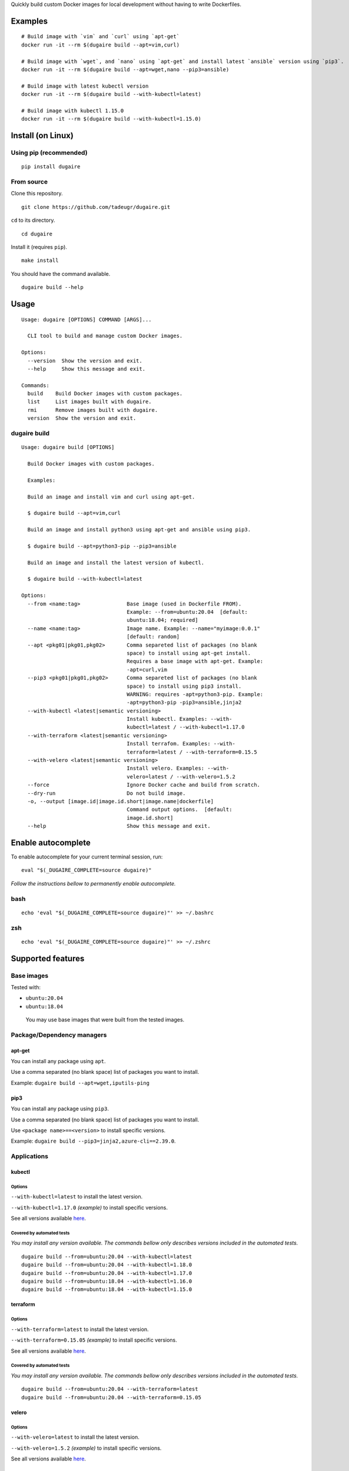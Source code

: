 Quickly build custom Docker images for local development without having
to write Dockerfiles.

|PyPI| |Python| |Code style: black| |test| |publish| |codecov|
|Documentation Status| |FOSSA Status|

Examples
========

::

   # Build image with `vim` and `curl` using `apt-get`
   docker run -it --rm $(dugaire build --apt=vim,curl)

   # Build image with `wget`, and `nano` using `apt-get` and install latest `ansible` version using `pip3`.
   docker run -it --rm $(dugaire build --apt=wget,nano --pip3=ansible)

   # Build image with latest kubectl version
   docker run -it --rm $(dugaire build --with-kubectl=latest)

   # Build image with kubectl 1.15.0
   docker run -it --rm $(dugaire build --with-kubectl=1.15.0)

Install (on Linux)
==================

Using pip (recommended)
-----------------------

::

   pip install dugaire

From source
-----------

Clone this repository.

::

   git clone https://github.com/tadeugr/dugaire.git

``cd`` to its directory.

::

   cd dugaire

Install it (requires ``pip``).

::

   make install

You should have the command available.

::

   dugaire build --help

Usage
=====

::

   Usage: dugaire [OPTIONS] COMMAND [ARGS]...

     CLI tool to build and manage custom Docker images.

   Options:
     --version  Show the version and exit.
     --help     Show this message and exit.

   Commands:
     build    Build Docker images with custom packages.
     list     List images built with dugaire.
     rmi      Remove images built with dugaire.
     version  Show the version and exit.

dugaire build
-------------

::

   Usage: dugaire build [OPTIONS]

     Build Docker images with custom packages.

     Examples:

     Build an image and install vim and curl using apt-get.

     $ dugaire build --apt=vim,curl

     Build an image and install python3 using apt-get and ansible using pip3.

     $ dugaire build --apt=python3-pip --pip3=ansible

     Build an image and install the latest version of kubectl.

     $ dugaire build --with-kubectl=latest

   Options:
     --from <name:tag>               Base image (used in Dockerfile FROM).
                                     Example: --from=ubuntu:20.04  [default:
                                     ubuntu:18.04; required]
     --name <name:tag>               Image name. Example: --name="myimage:0.0.1"
                                     [default: random]
     --apt <pkg01|pkg01,pkg02>       Comma separeted list of packages (no blank
                                     space) to install using apt-get install.
                                     Requires a base image with apt-get. Example:
                                     -apt=curl,vim
     --pip3 <pkg01|pkg01,pkg02>      Comma separeted list of packages (no blank
                                     space) to install using pip3 install.
                                     WARNING: requires -apt=python3-pip. Example:
                                     -apt=python3-pip -pip3=ansible,jinja2
     --with-kubectl <latest|semantic versioning>
                                     Install kubectl. Examples: --with-
                                     kubectl=latest / --with-kubectl=1.17.0
     --with-terraform <latest|semantic versioning>
                                     Install terrafom. Examples: --with-
                                     terraform=latest / --with-terraform=0.15.5
     --with-velero <latest|semantic versioning>
                                     Install velero. Examples: --with-
                                     velero=latest / --with-velero=1.5.2
     --force                         Ignore Docker cache and build from scratch.
     --dry-run                       Do not build image.
     -o, --output [image.id|image.id.short|image.name|dockerfile]
                                     Command output options.  [default:
                                     image.id.short]
     --help                          Show this message and exit.

Enable autocomplete
===================

To enable autocomplete for your current terminal session, run:

::

   eval "$(_DUGAIRE_COMPLETE=source dugaire)"

*Follow the instructions bellow to permanently enable autocomplete.*

bash
----

::

   echo 'eval "$(_DUGAIRE_COMPLETE=source dugaire)"' >> ~/.bashrc

zsh
---

::

   echo 'eval "$(_DUGAIRE_COMPLETE=source dugaire)"' >> ~/.zshrc

Supported features
==================

Base images
-----------

Tested with:

-  ``ubuntu:20.04``

-  ``ubuntu:18.04``

..

   You may use base images that were built from the tested images.

Package/Dependency managers
---------------------------

apt-get
~~~~~~~

You can install any package using ``apt``.

Use a comma separated (no blank space) list of packages you want to
install.

Example: ``dugaire build --apt=wget,iputils-ping``

pip3
~~~~

You can install any package using ``pip3``.

Use a comma separated (no blank space) list of packages you want to
install.

Use ``<package name>==<version>`` to install specific versions.

Example: ``dugaire build --pip3=jinja2,azure-cli==2.39.0``.

Applications
------------

kubectl
~~~~~~~

Options
^^^^^^^

``--with-kubectl=latest`` to install the latest version.

``--with-kubectl=1.17.0`` *(example)* to install specific versions.

See all versions available
`here <https://github.com/kubernetes/kubectl/releases>`__.

Covered by automated tests
^^^^^^^^^^^^^^^^^^^^^^^^^^

*You may install any version available. The commands bellow only
describes versions included in the automated tests.*

::

   dugaire build --from=ubuntu:20.04 --with-kubectl=latest
   dugaire build --from=ubuntu:20.04 --with-kubectl=1.18.0
   dugaire build --from=ubuntu:20.04 --with-kubectl=1.17.0
   dugaire build --from=ubuntu:18.04 --with-kubectl=1.16.0
   dugaire build --from=ubuntu:18.04 --with-kubectl=1.15.0

terraform
~~~~~~~~~

.. _options-1:

Options
^^^^^^^

``--with-terraform=latest`` to install the latest version.

``--with-terraform=0.15.05`` *(example)* to install specific versions.

See all versions available
`here <https://releases.hashicorp.com/terraform/>`__.

.. _covered-by-automated-tests-1:

Covered by automated tests
^^^^^^^^^^^^^^^^^^^^^^^^^^

*You may install any version available. The commands bellow only
describes versions included in the automated tests.*

::

   dugaire build --from=ubuntu:20.04 --with-terraform=latest
   dugaire build --from=ubuntu:20.04 --with-terraform=0.15.05

velero
~~~~~~

.. _options-2:

Options
^^^^^^^

``--with-velero=latest`` to install the latest version.

``--with-velero=1.5.2`` *(example)* to install specific versions.

See all versions available
`here <https://github.com/vmware-tanzu/velero/releases>`__.

.. _covered-by-automated-tests-2:

Covered by automated tests
^^^^^^^^^^^^^^^^^^^^^^^^^^

*You may install any version available. The commands bellow only
describes versions included in the automated testsß.*

::

   dugaire build --from=ubuntu:20.04 --with-kubectl=latest --with-velero=latest
   dugaire build --from=ubuntu:20.04 --with-kubectl=1.17.0 --with-velero=1.5.2

License
=======

Product license
---------------

Apache License Version 2.0, January 2004. `Read
more. <https://github.com/tadeugr/dugaire/blob/master/LICENSE>`__

FOSSA scan overview
-------------------

|image1|

FOSSA Live Project report
-------------------------

The report is available
`here <https://app.fossa.com/reports/826e35e3-c1be-4f82-a260-da5b362aa83b>`__

.. |PyPI| image:: https://img.shields.io/badge/pypi-latest-blue
   :target: https://pypi.org/project/dugaire/
.. |Python| image:: https://img.shields.io/badge/python-3.7%20%7C%203.8-blue
   :target: https://pypi.org/project/dugaire/
.. |Code style: black| image:: https://img.shields.io/badge/code%20style-black-000000.svg
   :target: https://github.com/psf/black
.. |test| image:: https://github.com/tadeugr/dugaire/workflows/test/badge.svg?branch=master
   :target: https://github.com/tadeugr/dugaire/actions?query=workflow%3Atest
.. |publish| image:: https://github.com/tadeugr/dugaire/workflows/publish/badge.svg
   :target: https://github.com/tadeugr/dugaire/actions?query=workflow%3Apublish
.. |codecov| image:: https://codecov.io/gh/tadeugr/dugaire/branch/develop/graph/badge.svg?token=Q6OURIL1ZK
   :target: https://codecov.io/gh/tadeugr/dugaire
.. |Documentation Status| image:: https://readthedocs.org/projects/dugaire/badge/?version=latest
   :target: https://dugaire.readthedocs.io/en/latest/?badge=latest
.. |FOSSA Status| image:: https://app.fossa.com/api/projects/git%2Bgithub.com%2Ftadeugr%2Fdugaire.svg?type=shield
   :target: https://app.fossa.com/projects/git%2Bgithub.com%2Ftadeugr%2Fdugaire?ref=badge_shield
.. |image1| image:: https://app.fossa.com/api/projects/git%2Bgithub.com%2Ftadeugr%2Fdugaire.svg?type=large
   :target: https://app.fossa.com/projects/git%2Bgithub.com%2Ftadeugr%2Fdugaire?ref=badge_large
